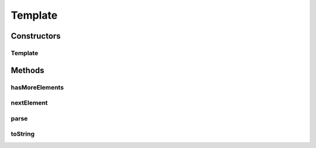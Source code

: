 .. java:import:: java.util ArrayList

.. java:import:: java.util Iterator

.. java:import:: java.util List

.. java:import:: java.util.regex Matcher

.. java:import:: java.util.regex Pattern

Template
========

.. java:package:: hk.hku.cecid.piazza.commons.pagelet
   :noindex:

.. java:type:: public class Template

   A Template is a parser which tokenizes a given template into a list of template elements. There are two types of template elements:

   ..

   #. Text
   #. Template Tag

   Hence, a template is composed of a mixture of text and template tags. A template tag is recognized by the following pattern in the content: \ ``<!--[\\s]*template-((.*?))[\\s]*-->``\

   :author: Hugo Y. K. Lam

   **See also:** :java:ref:`TemplateElement`

Constructors
------------
Template
^^^^^^^^

.. java:constructor:: public Template(String s)
   :outertype: Template

   Creates a new instance of Template.

   :param s: the template.

Methods
-------
hasMoreElements
^^^^^^^^^^^^^^^

.. java:method:: public boolean hasMoreElements()
   :outertype: Template

   Checks if there are anymore elements in this template. This method will always return false if this template is not yet parsed. More, each invocation of nextElement() may also affect the result of this method.

   :return: true if there are more elements in this template.

   **See also:** :java:ref:`.nextElement()`

nextElement
^^^^^^^^^^^

.. java:method:: public TemplateElement nextElement()
   :outertype: Template

   Gets the next template element. This method will always return null if this template is not yet parsed.

   :return: the next template element.

parse
^^^^^

.. java:method:: public void parse()
   :outertype: Template

   Parses the template content and initializes this template.

toString
^^^^^^^^

.. java:method:: public String toString()
   :outertype: Template

   Returns a string representation of this template. This method simply returns the original template content.

   :return: a string representation of this template.

   **See also:** :java:ref:`java.lang.Object.toString()`

